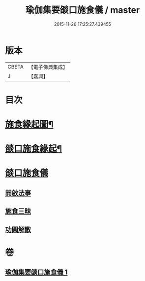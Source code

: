 #+TITLE: 瑜伽集要燄口施食儀 / master
#+DATE: 2015-11-26 17:25:27.439455
* 版本
 |     CBETA|【電子佛典集成】|
 |         J|【嘉興】    |

* 目次
* [[file:KR6j0761_001.txt::001-0201a2][施食緣起圖¶]]
* [[file:KR6j0761_001.txt::001-0201a20][燄口施食緣起¶]]
* [[file:KR6j0761_001.txt::0201b27][燄口施食儀]]
** [[file:KR6j0761_001.txt::0201c5][開啟法事]]
** [[file:KR6j0761_001.txt::0201c24][施食三昧]]
** [[file:KR6j0761_001.txt::0212b16][功圓解散]]
* 卷
** [[file:KR6j0761_001.txt][瑜伽集要燄口施食儀 1]]

